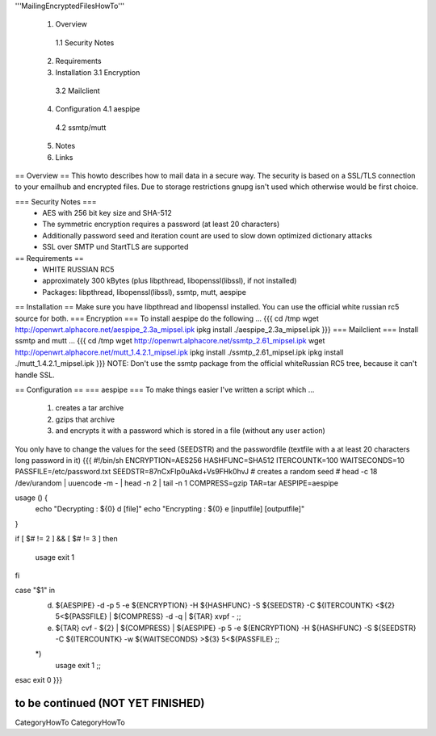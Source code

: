 '''MailingEncryptedFilesHowTo'''

 1. Overview
  1.1 Security Notes
 2. Requirements
 3. Installation
    3.1 Encryption 
   3.2 Mailclient
 4. Configuration
    4.1 aespipe
   4.2 ssmtp/mutt
 5. Notes
 6. Links

== Overview ==
This howto describes how to mail data in a secure way.
The security is based on a SSL/TLS connection to your
emailhub and encrypted files. Due to storage restrictions
gnupg isn't used which otherwise would be first choice.

=== Security Notes ===
 * AES with 256 bit key size and SHA-512
 * The symmetric encryption requires a password (at least 20 characters)
 * Additionally password seed and iteration count are used to slow down optimized dictionary attacks
 * SSL over SMTP und StartTLS are supported


== Requirements ==
 * WHITE RUSSIAN RC5
 * approximately 300 kBytes (plus libpthread, libopenssl(libssl), if not installed)
 * Packages: libpthread, libopenssl(libssl), ssmtp, mutt, aespipe

== Installation ==
Make sure you have libpthread and libopenssl installed. You can use the official white russian rc5 source for both.
=== Encryption ===
To install aespipe do the following ...
{{{
cd /tmp
wget http://openwrt.alphacore.net/aespipe_2.3a_mipsel.ipk
ipkg install ./aespipe_2.3a_mipsel.ipk
}}}
=== Mailclient ===
Install ssmtp and mutt ...
{{{
cd /tmp
wget http://openwrt.alphacore.net/ssmtp_2.61_mipsel.ipk
wget http://openwrt.alphacore.net/mutt_1.4.2.1_mipsel.ipk
ipkg install ./ssmtp_2.61_mipsel.ipk
ipkg install ./mutt_1.4.2.1_mipsel.ipk
}}}
NOTE: Don't use the ssmtp package from the official whiteRussian RC5 tree, because it can't handle SSL.

== Configuration ==
=== aespipe ===
To make things easier I've written a script which ... 
 1. creates a tar archive 
 2. gzips that archive
 3. and encrypts it with a password which is stored in a file (without any user action)
You only have to change the values for the seed (SEEDSTR) and the passwordfile (textfile with a at least 20 characters long password in it)
{{{
#!/bin/sh
ENCRYPTION=AES256
HASHFUNC=SHA512
ITERCOUNTK=100
WAITSECONDS=10
PASSFILE=/etc/password.txt
SEEDSTR=87nCxFIp0uAkd+Vs9FHk0hvJ
# creates a random seed
# head -c 18 /dev/urandom | uuencode -m - | head -n 2 | tail -n 1
COMPRESS=gzip
TAR=tar
AESPIPE=aespipe

usage () {
	echo "Decrypting : ${0} d [file]" 
	echo "Encrypting : ${0} e [inputfile] [outputfile]"
}

if [ $# != 2 ] && [ $# != 3 ]
then
	usage
	exit 1
fi

case "$1" in
	d)
		${AESPIPE} -d -p 5 -e ${ENCRYPTION} -H ${HASHFUNC} -S ${SEEDSTR} -C ${ITERCOUNTK} <${2} 5<${PASSFILE} | ${COMPRESS} -d -q | ${TAR} xvpf -
		;;
	e)
		${TAR} cvf - ${2} | ${COMPRESS} | ${AESPIPE} -p 5 -e ${ENCRYPTION} -H ${HASHFUNC} -S ${SEEDSTR} -C ${ITERCOUNTK} -w ${WAITSECONDS} >${3} 5<${PASSFILE}
		;;
	*)
		usage
		exit 1
		;;
esac
exit 0
}}}

to be continued (NOT YET FINISHED)
----
CategoryHowTo CategoryHowTo
